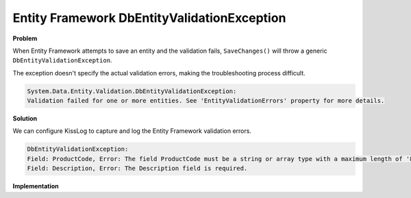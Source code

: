 Entity Framework DbEntityValidationException
=====================================================

**Problem**

When Entity Framework attempts to save an entity and the validation fails, ``SaveChanges()`` will throw a generic ``DbEntityValidationException``.

The exception doesn't specify the actual validation errors, making the troubleshooting process difficult.

.. code-block:: none

    System.Data.Entity.Validation.DbEntityValidationException:
    Validation failed for one or more entities. See 'EntityValidationErrors' property for more details.

**Solution**

We can configure KissLog to capture and log the Entity Framework validation errors.

.. figure:: images/DbEntityValidationException/DbEntityValidationException-ValidationErrors.png
   :alt: Appending ValidationErrors to the log message
   :align: center

.. code-block:: none

    DbEntityValidationException:
    Field: ProductCode, Error: The field ProductCode must be a string or array type with a maximum length of '8'.
    Field: Description, Error: The Description field is required.

**Implementation**

.. code-block:: c#
    :caption: Global.asax
    :linenos:
    :emphasize-lines: 19,21,30
    
    namespace MyApp.Mvc
    {
        public class MvcApplication : System.Web.HttpApplication
        {
            protected void Application_Start()
            {
                // [...]
    
                ConfigureKissLog();
            }
    
            private void ConfigureKissLog()
            {
                KissLogConfiguration.Options
                    .AppendExceptionDetails((Exception ex) =>
                    {
                        StringBuilder sb = new StringBuilder();
    
                        if (ex is DbEntityValidationException dbException)
                        {
                            sb.AppendLine("DbEntityValidationException:");

                            foreach (var error in dbException.EntityValidationErrors.SelectMany(p => p.ValidationErrors))
                            {
                                string message = string.Format("Field: {0}, Error: {1}", error.PropertyName, error.ErrorMessage);
                                sb.AppendLine(message);
                            }
                        }
    
                        return sb.ToString();
                    });
            }
        }
    }

